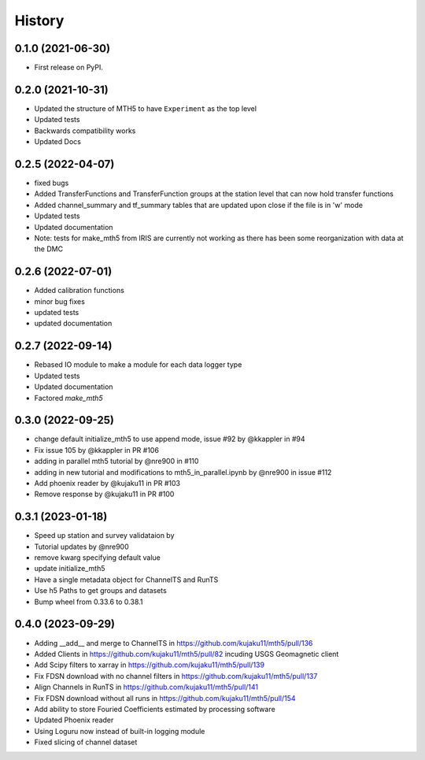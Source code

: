 History
=========

0.1.0 (2021-06-30)
------------------

* First release on PyPI.

0.2.0 (2021-10-31)
-------------------

* Updated the structure of MTH5 to have ``Experiment`` as the top level
* Updated tests
* Backwards compatibility works
* Updated Docs

0.2.5 (2022-04-07)
----------------------

* fixed bugs
* Added TransferFunctions and TransferFunction groups at the station level that can now hold transfer functions
* Added channel_summary and tf_summary tables that are updated upon close if the file is in 'w' mode
* Updated tests
* Updated documentation
* Note: tests for make_mth5 from IRIS are currently not working as there has been some reorganization with data at the DMC

0.2.6 (2022-07-01)
-----------------------

* Added calibration functions
* minor bug fixes
* updated tests
* updated documentation

0.2.7 (2022-09-14)
------------------------

* Rebased IO module to make a module for each data logger type
* Updated tests
* Updated documentation
* Factored `make_mth5`

0.3.0 (2022-09-25)
------------------------

* change default initialize_mth5 to use append mode, issue #92 by @kkappler in #94
* Fix issue 105 by @kkappler in PR #106
* adding in parallel mth5 tutorial by @nre900 in #110
* adding in new tutorial and modifications to mth5_in_parallel.ipynb by @nre900 in issue #112
* Add phoenix reader by @kujaku11 in PR #103
* Remove response by @kujaku11 in PR #100 

0.3.1 (2023-01-18)
------------------------

* Speed up station and survey validataion by 
* Tutorial updates by @nre900 
* remove kwarg specifying default value 
* update initialize_mth5 
* Have a single metadata object for ChannelTS and RunTS 
* Use h5 Paths to get groups and datasets
* Bump wheel from 0.33.6 to 0.38.1

0.4.0 (2023-09-29)
------------------------

* Adding __add__ and merge to ChannelTS in https://github.com/kujaku11/mth5/pull/136
* Added Clients in https://github.com/kujaku11/mth5/pull/82 incuding USGS Geomagnetic client
* Add Scipy filters to xarray in https://github.com/kujaku11/mth5/pull/139
* Fix FDSN download with no channel filters in https://github.com/kujaku11/mth5/pull/137
* Align Channels in RunTS in https://github.com/kujaku11/mth5/pull/141
* Fix FDSN download without all runs in https://github.com/kujaku11/mth5/pull/154
* Add ability to store Fouried Coefficients estimated by processing software
* Updated Phoenix reader
* Using Loguru now instead of built-in logging module
* Fixed slicing of channel dataset
